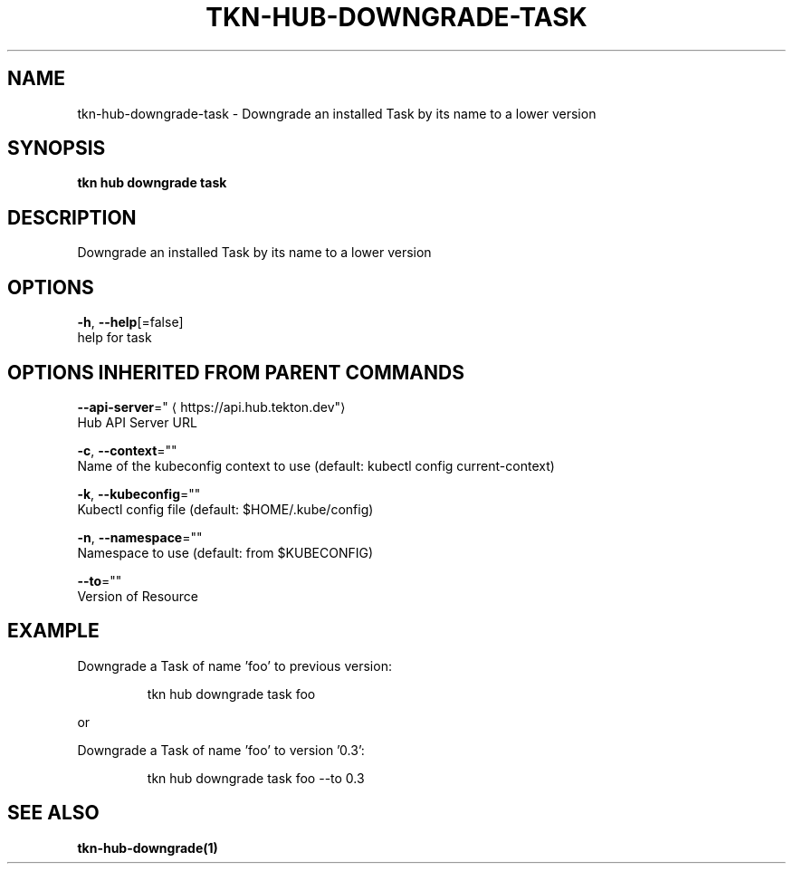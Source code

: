 .TH "TKN\-HUB\-DOWNGRADE\-TASK" "1" "" "Auto generated by spf13/cobra" "" 
.nh
.ad l


.SH NAME
.PP
tkn\-hub\-downgrade\-task \- Downgrade an installed Task by its name to a lower version


.SH SYNOPSIS
.PP
\fBtkn hub downgrade task\fP


.SH DESCRIPTION
.PP
Downgrade an installed Task by its name to a lower version


.SH OPTIONS
.PP
\fB\-h\fP, \fB\-\-help\fP[=false]
    help for task


.SH OPTIONS INHERITED FROM PARENT COMMANDS
.PP
\fB\-\-api\-server\fP="
\[la]https://api.hub.tekton.dev"\[ra]
    Hub API Server URL

.PP
\fB\-c\fP, \fB\-\-context\fP=""
    Name of the kubeconfig context to use (default: kubectl config current\-context)

.PP
\fB\-k\fP, \fB\-\-kubeconfig\fP=""
    Kubectl config file (default: $HOME/.kube/config)

.PP
\fB\-n\fP, \fB\-\-namespace\fP=""
    Namespace to use (default: from $KUBECONFIG)

.PP
\fB\-\-to\fP=""
    Version of Resource


.SH EXAMPLE
.PP
Downgrade a Task of name 'foo' to previous version:

.PP
.RS

.nf
tkn hub downgrade task foo

.fi
.RE

.PP
or

.PP
Downgrade a Task of name 'foo' to version '0.3':

.PP
.RS

.nf
tkn hub downgrade task foo \-\-to 0.3

.fi
.RE


.SH SEE ALSO
.PP
\fBtkn\-hub\-downgrade(1)\fP
